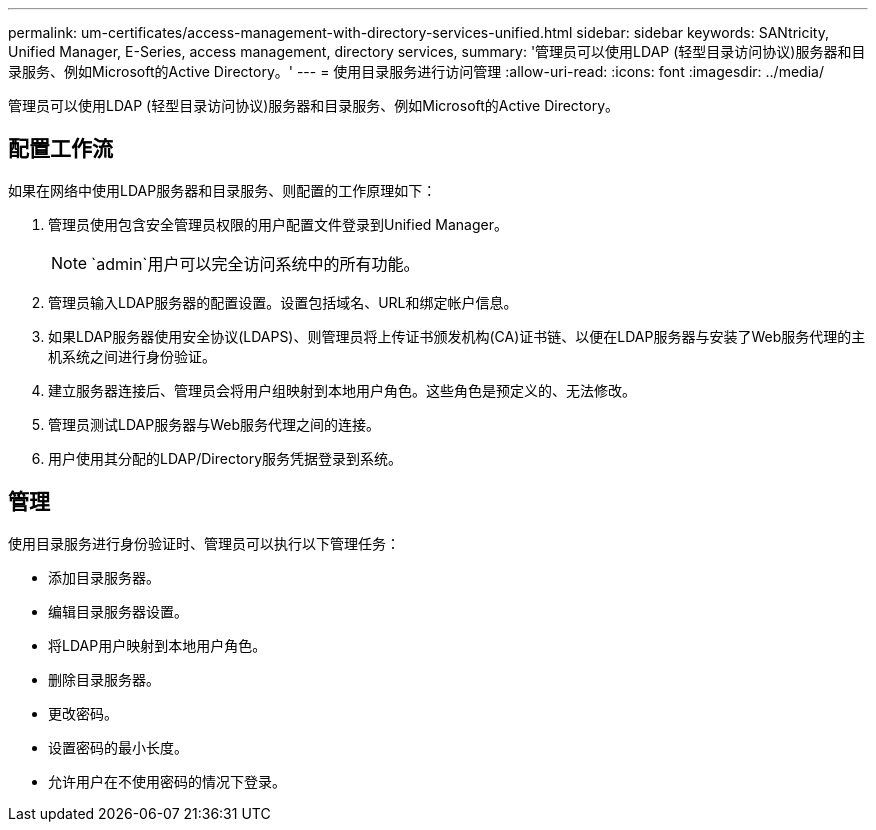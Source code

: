 ---
permalink: um-certificates/access-management-with-directory-services-unified.html 
sidebar: sidebar 
keywords: SANtricity, Unified Manager, E-Series, access management, directory services, 
summary: '管理员可以使用LDAP (轻型目录访问协议)服务器和目录服务、例如Microsoft的Active Directory。' 
---
= 使用目录服务进行访问管理
:allow-uri-read: 
:icons: font
:imagesdir: ../media/


[role="lead"]
管理员可以使用LDAP (轻型目录访问协议)服务器和目录服务、例如Microsoft的Active Directory。



== 配置工作流

如果在网络中使用LDAP服务器和目录服务、则配置的工作原理如下：

. 管理员使用包含安全管理员权限的用户配置文件登录到Unified Manager。
+
[NOTE]
====
`admin`用户可以完全访问系统中的所有功能。

====
. 管理员输入LDAP服务器的配置设置。设置包括域名、URL和绑定帐户信息。
. 如果LDAP服务器使用安全协议(LDAPS)、则管理员将上传证书颁发机构(CA)证书链、以便在LDAP服务器与安装了Web服务代理的主机系统之间进行身份验证。
. 建立服务器连接后、管理员会将用户组映射到本地用户角色。这些角色是预定义的、无法修改。
. 管理员测试LDAP服务器与Web服务代理之间的连接。
. 用户使用其分配的LDAP/Directory服务凭据登录到系统。




== 管理

使用目录服务进行身份验证时、管理员可以执行以下管理任务：

* 添加目录服务器。
* 编辑目录服务器设置。
* 将LDAP用户映射到本地用户角色。
* 删除目录服务器。
* 更改密码。
* 设置密码的最小长度。
* 允许用户在不使用密码的情况下登录。

